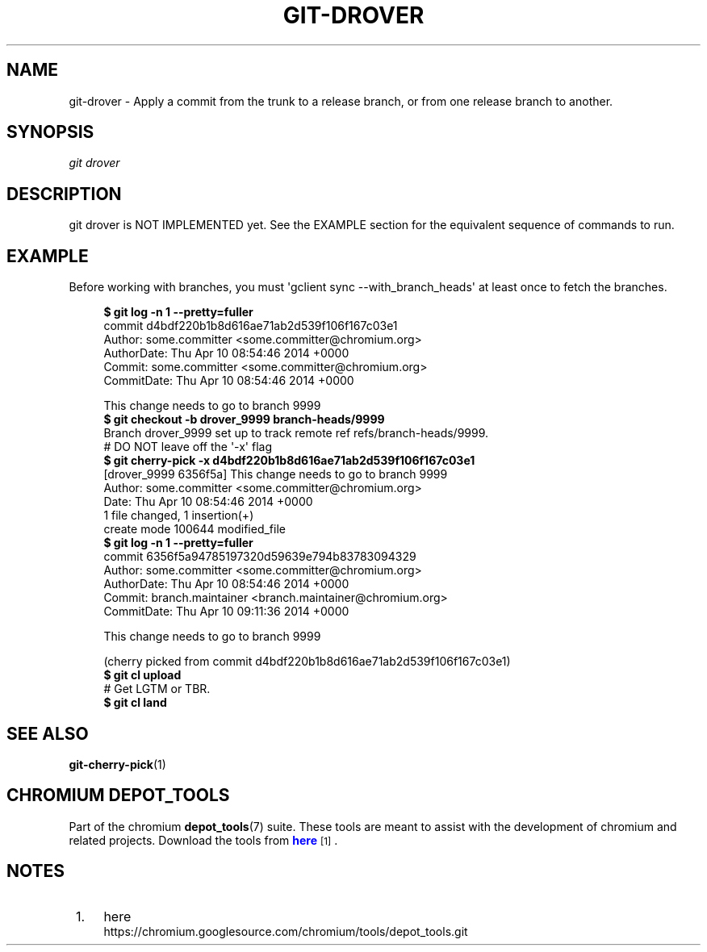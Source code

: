 '\" t
.\"     Title: git-drover
.\"    Author: [FIXME: author] [see http://docbook.sf.net/el/author]
.\" Generator: DocBook XSL Stylesheets v1.76.1 <http://docbook.sf.net/>
.\"      Date: 08/20/2014
.\"    Manual: Chromium depot_tools Manual
.\"    Source: depot_tools b2c2b1c
.\"  Language: English
.\"
.TH "GIT\-DROVER" "1" "08/20/2014" "depot_tools b2c2b1c" "Chromium depot_tools Manual"
.\" -----------------------------------------------------------------
.\" * Define some portability stuff
.\" -----------------------------------------------------------------
.\" ~~~~~~~~~~~~~~~~~~~~~~~~~~~~~~~~~~~~~~~~~~~~~~~~~~~~~~~~~~~~~~~~~
.\" http://bugs.debian.org/507673
.\" http://lists.gnu.org/archive/html/groff/2009-02/msg00013.html
.\" ~~~~~~~~~~~~~~~~~~~~~~~~~~~~~~~~~~~~~~~~~~~~~~~~~~~~~~~~~~~~~~~~~
.ie \n(.g .ds Aq \(aq
.el       .ds Aq '
.\" -----------------------------------------------------------------
.\" * set default formatting
.\" -----------------------------------------------------------------
.\" disable hyphenation
.nh
.\" disable justification (adjust text to left margin only)
.ad l
.\" -----------------------------------------------------------------
.\" * MAIN CONTENT STARTS HERE *
.\" -----------------------------------------------------------------
.SH "NAME"
git-drover \- Apply a commit from the trunk to a release branch, or from one release branch to another\&.
.SH "SYNOPSIS"
.sp
.nf
\fIgit drover\fR
.fi
.sp
.SH "DESCRIPTION"
.sp
git drover is NOT IMPLEMENTED yet\&. See the EXAMPLE section for the equivalent sequence of commands to run\&.
.SH "EXAMPLE"
.sp
Before working with branches, you must \*(Aqgclient sync \-\-with_branch_heads\*(Aq at least once to fetch the branches\&.
.sp
.if n \{\
.RS 4
.\}
.nf
\fB$ git log \-n 1 \-\-pretty=fuller\fR
commit d4bdf220b1b8d616ae71ab2d539f106f167c03e1
Author:     some\&.committer <some\&.committer@chromium\&.org>
AuthorDate: Thu Apr 10 08:54:46 2014 +0000
Commit:     some\&.committer <some\&.committer@chromium\&.org>
CommitDate: Thu Apr 10 08:54:46 2014 +0000

    This change needs to go to branch 9999
\fB$ git checkout \-b drover_9999 branch\-heads/9999\fR
Branch drover_9999 set up to track remote ref refs/branch\-heads/9999\&.
# DO NOT leave off the \*(Aq\-x\*(Aq flag
\fB$ git cherry\-pick \-x d4bdf220b1b8d616ae71ab2d539f106f167c03e1\fR
[drover_9999 6356f5a] This change needs to go to branch 9999
 Author: some\&.committer <some\&.committer@chromium\&.org>
 Date: Thu Apr 10 08:54:46 2014 +0000
 1 file changed, 1 insertion(+)
 create mode 100644 modified_file
\fB$ git log \-n 1 \-\-pretty=fuller\fR
commit 6356f5a94785197320d59639e794b83783094329
Author:     some\&.committer <some\&.committer@chromium\&.org>
AuthorDate: Thu Apr 10 08:54:46 2014 +0000
Commit:     branch\&.maintainer <branch\&.maintainer@chromium\&.org>
CommitDate: Thu Apr 10 09:11:36 2014 +0000

    This change needs to go to branch 9999

    (cherry picked from commit d4bdf220b1b8d616ae71ab2d539f106f167c03e1)
\fB$ git cl upload\fR
# Get LGTM or TBR\&.
\fB$ git cl land\fR
.fi
.if n \{\
.RE
.\}
.sp
.SH "SEE ALSO"
.sp
\fBgit-cherry-pick\fR(1)
.SH "CHROMIUM DEPOT_TOOLS"
.sp
Part of the chromium \fBdepot_tools\fR(7) suite\&. These tools are meant to assist with the development of chromium and related projects\&. Download the tools from \m[blue]\fBhere\fR\m[]\&\s-2\u[1]\d\s+2\&.
.SH "NOTES"
.IP " 1." 4
here
.RS 4
\%https://chromium.googlesource.com/chromium/tools/depot_tools.git
.RE
